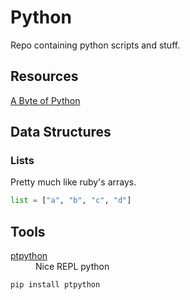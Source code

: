 * Python

Repo containing python scripts and stuff.



** Resources

[[https://python.swaroopch.com/][A Byte of Python]]

** Data Structures

*** Lists

Pretty much like ruby's arrays.

#+BEGIN_SRC python :result output
list = ["a", "b", "c", "d"]
#+END_SRC
** Tools

- [[https://github.com/prompt-toolkit/ptpython][ptpython]] :: Nice REPL python
#+BEGIN_SRC sh
pip install ptpython
#+END_SRC
